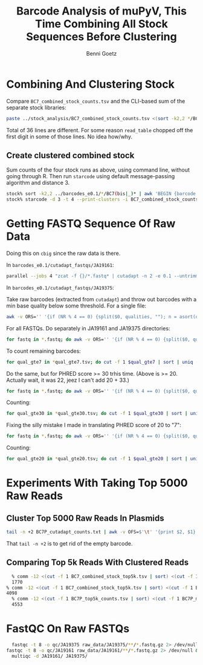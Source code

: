#+title: Barcode Analysis of muPyV, This Time Combining All Stock Sequences Before Clustering
#+author: Benni Goetz

* Combining And Clustering Stock
Compare =BC7_combined_stock_counts.tsv= and the CLI-based sum of the separate stock libraries:
#+begin_src bash
  paste ../stock_analysis/BC7_combined_stock_counts.tsv <(sort -k2,2 */BC7(bis|_)* | awk 'BEGIN {barcode = "volvo"} {if (NF == 2 && barcode != $2) {print(barcode, sum); barcode = $2; sum = $1} else {sum += $1}}' | tail -n +2) | awk '($2 != $4)'
#+end_src
Total of 36 lines are different. For some reason =read_table= chopped off the first digit in some of those lines. No idea how/why.

** Create clustered combined stock
Sum counts of the four stock runs as above, using command line, without going through R. Then run =starcode= using default message-passing algorithm and distance 3.
#+begin_src bash
  stock% sort -k2,2 ../barcodes_e0.1/*/BC7(bis|_)* | awk 'BEGIN {barcode = "blank"} {if (NF == 2 && barcode != $2) {print(barcode "\t" sum); barcode = $2; sum = $1} else {sum += $1}}' | tail -n +2 > BC7_combined_stock_counts.tsv
  stock% starcode -d 3 -t 4 --print-clusters -i BC7_combined_stock_counts.tsv -o BC7_combined_stock_mp_L3_clusters.tsv
#+end_src

* Getting FASTQ Sequence Of Raw Data
Doing this on =cbig= since the raw data is there.

In =barcodes_e0.1/cutadapt_fastqs/JA19161=:
#+begin_src bash
  parallel --jobs 4 "zcat -f {}/*.fastq* | cutadapt -n 2 -e 0.1 --untrimmed-output untrimmed_{/}.fastq -g GACTGTATTTCCTGGAAATTAATGTTTATTC...CAATTGAATAAACTGTGTATT -o {/}.fastq  - 2> cutadapt_{/}.log ::: ../../../raw_data/JA19161/*(/) &
#+end_src
In =barcodes_e0.1/cutadapt_fastqs/JA19375=:

Take raw barcodes (extracted from =cutadapt=) and throw out barcodes with a min base quality below some threshold.
For a single file:
#+begin_src bash
awk -v ORS='' '{if (NR % 4 == 0) {split($0, qualities, ""); n = asort(qualities); print(qualities[1] "\n")} else if (NR % 4 == 2) {print($0 "\t")}}' 10_10.fastq | awk '($2 >= 7)' > 10_10_qual_7.tsv
#+end_src
For all FASTQs. Do separately in JA19161 and JA19375 directories:
#+begin_src bash
for fastq in *.fastq; do awk -v ORS='' '{if (NR % 4 == 0) {split($0, qualities, ""); n = asort(qualities); print(qualities[1] "\n")} else if (NR % 4 == 2) {print($0 "\t")}}' $fastq | awk '($2 >= 7)' > ${fastq:r}_qual_gte7.tsv; done &
#+end_src
To count remaining barcodes:
#+begin_src bash
for qual_gte7 in *qual_gte7.tsv; do cut -f 1 $qual_gte7 | sort | uniq -c > ${qual_gte7:s/gte7.tsv/gte7_counts.txt/}; done
#+end_src
Do the same, but for PHRED score >= 30 trhis time. (Above is >= 20. Actually wait, it was 22, jeez I can't add 20 + 33.)
#+begin_src bash
for fastq in *.fastq; do awk -v ORS='' '{if (NR % 4 == 0) {split($0, qualities, ""); n = asort(qualities); print(qualities[1] "\n")} else if (NR % 4 == 2) {print($0 "\t")}}' $fastq | awk '($2 >= "?")' > ${fastq:r}_qual_gte30.tsv; done &
#+end_src
Counting:
#+begin_src bash
for qual_gte30 in *qual_gte30.tsv; do cut -f 1 $qual_gte30 | sort | uniq -c > ${qual_gte30:s/gte30.tsv/gte30_counts.txt/}; done
#+end_src
Fixing the silly mistake I made in translating PHRED score of 20 to "7":
#+begin_src bash
for fastq in *.fastq; do awk -v ORS='' '{if (NR % 4 == 0) {split($0, qualities, ""); n = asort(qualities); print(qualities[1] "\n")} else if (NR % 4 == 2) {print($0 "\t")}}' $fastq | awk '($2 >= "5")' > ${fastq:r}_qual_gte20.tsv; done &
#+end_src
Counting:
#+begin_src bash
for qual_gte20 in *qual_gte20.tsv; do cut -f 1 $qual_gte20 | sort | uniq -c > ${qual_gte20:s/gte20.tsv/gte20_counts.txt/}; done &
#+end_src

* Experiments With Taking Top 5000 Raw Reads
** Cluster Top 5000 Raw Reads In Plasmids
#+begin_src bash
tail -n +2 BC7P_cutadapt_counts.txt | awk -v OFS=$'\t' '{print $2, $1}' | sort -k2,2nr | head -n 5000 > ../../stock/BC7P_top5k_counts.tsv
#+end_src
That =tail -n +2= is to get rid of the empty barcode.

** Comparing Top 5k Reads With Clustered Reads
#+begin_src bash
  % comm -12 <(cut -f 1 BC7_combined_stock_top5k.tsv | sort) <(cut -f 1 BC7_sphere_combined_stock_L3_clusters.tsv | sort) | wc -l
  1770
% comm -12 <(cut -f 1 BC7_combined_stock_top5k.tsv | sort) <(cut -f 1 BC7_combined_stock_mp_L3_clusters.tsv | sort) | wc -l
4098
  % comm -12 <(cut -f 1 BC7P_top5k_counts.tsv | sort) <(cut -f 1 BC7P_mp_L3_clusters.tsv | sort) | wc -l
  4553
#+end_src

* FastQC On Raw FASTQs

#+begin_src bash
    fastqc -t 8 -o qc/JA19375 raw_data/JA19375/**/*.fastq.gz 2> /dev/null & 
  fastqc -t 8 -o qc/JA19161 raw_data/JA19161/**/*.fastq.gz 2> /dev/null &
    multiqc -d JA19161/ JA19375/
#+end_src
